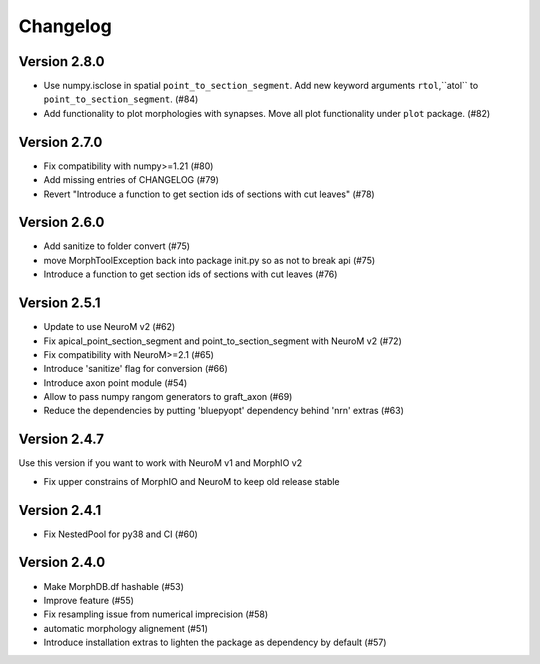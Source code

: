 Changelog
=========

Version 2.8.0
-------------
- Use numpy.isclose in spatial ``point_to_section_segment``. Add new keyword arguments ``rtol``,``atol`` to ``point_to_section_segment``.  (#84)
- Add functionality to plot morphologies with synapses. Move all plot functionality under
  ``plot`` package. (#82)

Version 2.7.0
-------------
- Fix compatibility with numpy>=1.21 (#80)
- Add missing entries of CHANGELOG (#79)
- Revert "Introduce a function to get section ids of sections with cut leaves" (#78)

Version 2.6.0
-------------
- Add sanitize to folder convert (#75)
- move MorphToolException back into package init.py so as not to break api (#75)
- Introduce a function to get section ids of sections with cut leaves (#76)

Version 2.5.1
-------------
- Update to use NeuroM v2 (#62)
- Fix apical_point_section_segment and point_to_section_segment with NeuroM v2 (#72)
- Fix compatibility with NeuroM>=2.1 (#65)
- Introduce 'sanitize' flag for conversion (#66)
- Introduce axon point module (#54)
- Allow to pass numpy rangom generators to graft_axon (#69)
- Reduce the dependencies by putting 'bluepyopt' dependency behind 'nrn' extras (#63)

Version 2.4.7
-------------
Use this version if you want to work with NeuroM v1 and MorphIO v2

- Fix upper constrains of MorphIO and NeuroM to keep old release stable

Version 2.4.1
-------------
- Fix NestedPool for py38 and CI (#60)

Version 2.4.0
-------------
- Make MorphDB.df hashable (#53)
- Improve feature (#55)
- Fix resampling issue from numerical imprecision (#58)
- automatic morphology alignement (#51)
- Introduce installation extras to lighten the package as dependency by default (#57)
